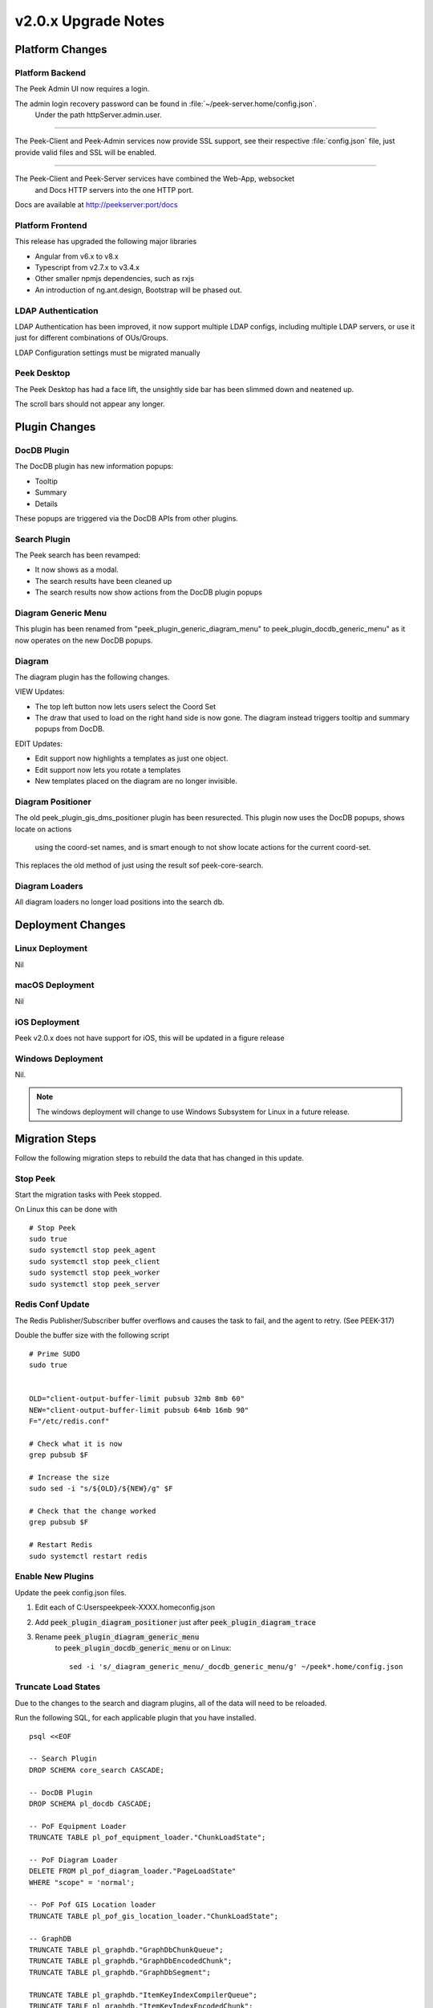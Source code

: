 .. _upgrade_to_v2.0.x:

====================
v2.0.x Upgrade Notes
====================

Platform Changes
----------------


Platform Backend
````````````````

The Peek Admin UI now requires a login.

The admin login recovery password can be found in :file:`~/peek-server.home/config.json`.
 Under the path httpServer.admin.user.

----

The Peek-Client and Peek-Admin services now provide SSL support, see their respective
:file:`config.json` file, just provide valid files and SSL will be enabled.

----

The Peek-Client and Peek-Server services have combined the Web-App, websocket
 and Docs HTTP servers into the one HTTP port.

Docs are available at http://peekserver:port/docs


Platform Frontend
`````````````````

This release has upgraded the following major libraries

*   Angular from v6.x to v8.x

*   Typescript from v2.7.x to v3.4.x

*   Other smaller npmjs dependencies, such as rxjs

*   An introduction of ng.ant.design, Bootstrap will be phased out.


LDAP Authentication
```````````````````

LDAP Authentication has been improved, it now support multiple LDAP configs, including
multiple LDAP servers, or use it just for different combinations of OUs/Groups.

LDAP Configuration settings must be migrated manually


Peek Desktop
````````````

The Peek Desktop has had a face lift, the unsightly side bar has been slimmed down
and neatened up.

The scroll bars should not appear any longer.

Plugin Changes
--------------

DocDB Plugin
`````````````

The DocDB plugin has new information popups:

*   Tooltip

*   Summary

*   Details

These popups are triggered via the DocDB APIs from other plugins.

Search Plugin
`````````````

The Peek search has been revamped:

*   It now shows as a modal.

*   The search results have been cleaned up

*   The search results now show actions from the DocDB plugin popups

Diagram Generic Menu
````````````````````

This plugin has been renamed from "peek_plugin_generic_diagram_menu" to
peek_plugin_docdb_generic_menu" as it now operates on the new DocDB popups.


Diagram
```````

The diagram plugin has the following changes.

VIEW Updates:

*   The top left button now lets users select the Coord Set

*   The draw that used to load on the right hand side is now gone.
    The diagram instead triggers tooltip
    and summary popups from DocDB.


EDIT Updates:

*   Edit support now highlights a templates as just one object.

*   Edit support now lets you rotate a templates

*   New templates placed on the diagram are no longer invisible.


Diagram Positioner
``````````````````

The old peek_plugin_gis_dms_positioner plugin has been resurected.
This plugin now uses the DocDB popups, shows locate on actions
 using the coord-set names, and is smart enough to not show
 locate actions for the current coord-set.

This replaces the old method of just using the result sof peek-core-search.

Diagram Loaders
```````````````

All diagram loaders no longer load positions into the search db.

Deployment Changes
------------------

Linux Deployment
````````````````

Nil


macOS Deployment
````````````````

Nil

iOS Deployment
``````````````

Peek v2.0.x does not have support for iOS, this will be updated in a figure release


Windows Deployment
``````````````````

Nil.

.. note:: The windows deployment will change to use Windows Subsystem for Linux in
            a future release.

Migration Steps
----------------

Follow the following migration steps to rebuild the data that has changed in this
update.

Stop Peek
`````````

Start the migration tasks with Peek stopped.

On Linux this can be done with ::


    # Stop Peek
    sudo true
    sudo systemctl stop peek_agent
    sudo systemctl stop peek_client
    sudo systemctl stop peek_worker
    sudo systemctl stop peek_server


Redis Conf Update
`````````````````

The Redis Publisher/Subscriber buffer overflows and causes the task to fail, and the
agent to retry.  (See PEEK-317)

Double the buffer size with the following script ::

    # Prime SUDO
    sudo true


    OLD="client-output-buffer-limit pubsub 32mb 8mb 60"
    NEW="client-output-buffer-limit pubsub 64mb 16mb 90"
    F="/etc/redis.conf"

    # Check what it is now
    grep pubsub $F

    # Increase the size
    sudo sed -i "s/${OLD}/${NEW}/g" $F

    # Check that the change worked
    grep pubsub $F

    # Restart Redis
    sudo systemctl restart redis


Enable New Plugins
``````````````````

Update the peek config.json files.

#. Edit each of C:\Users\peek\peek-XXXX.home\config.json

#. Add :code:`peek_plugin_diagram_positioner` just after :code:`peek_plugin_diagram_trace`

#. Rename :code:`peek_plugin_diagram_generic_menu`
    to :code:`peek_plugin_docdb_generic_menu`
    or on Linux: ::

        sed -i 's/_diagram_generic_menu/_docdb_generic_menu/g' ~/peek*.home/config.json





Truncate Load States
````````````````````

Due to the changes to the search and diagram plugins, all of the data will need to be
reloaded.

Run the following SQL, for each applicable plugin that you have installed. ::

        psql <<EOF

        -- Search Plugin
        DROP SCHEMA core_search CASCADE;

        -- DocDB Plugin
        DROP SCHEMA pl_docdb CASCADE;

        -- PoF Equipment Loader
        TRUNCATE TABLE pl_pof_equipment_loader."ChunkLoadState";

        -- PoF Diagram Loader
        DELETE FROM pl_pof_diagram_loader."PageLoadState"
        WHERE "scope" = 'normal';

        -- PoF Pof GIS Location loader
        TRUNCATE TABLE pl_pof_gis_location_loader."ChunkLoadState";

        -- GraphDB
        TRUNCATE TABLE pl_graphdb."GraphDbChunkQueue";
        TRUNCATE TABLE pl_graphdb."GraphDbEncodedChunk";
        TRUNCATE TABLE pl_graphdb."GraphDbSegment";

        TRUNCATE TABLE pl_graphdb."ItemKeyIndexCompilerQueue";
        TRUNCATE TABLE pl_graphdb."ItemKeyIndexEncodedChunk";
        TRUNCATE TABLE pl_graphdb."ItemKeyIndex";

        -- PoF GraphDB Loader
        TRUNCATE TABLE pl_pof_graphdb_loader."GraphSegmentLoadState";

        EOF

----

Start up the Peek Server manually, it will:

 *  Rebuild the admin site

 *  Migrate the database

Open a shell or command prompt and run :code:`run_peek_server`

----

Once the Peek Server has finished loading :

#.  Load up the peek-admin screen at http://<peek-server>:port.

#.  Click the "Login" button, this will cause the server to write a recovery
    user to the :file:`peek-server.home/config.json` file with a random password.

#.  Use this recovery username and password to login to the Peek Admin UI.

----

Once Peek Server has finished running, kill it with CTRL+C

Restart Peek
````````````

Restart all Peek services.

For windows, restart the :code:`peek-server` service then
start the :code:`peek-restarter` service,
the agent, worker and client will now start.


Reconfigure LDAP
````````````````

Reconfigure the new LDAP settings from the Peek-Admin site, under Platform -> Users

#.  Enable the use of LDAP from the **General Settings** tab.

#.  Configure the new LDAP settings using the new LDAP Settings tab.

Reconfigure Search Properties
`````````````````````````````

Reconfigure the search properties from the Peek-Admin site, under Platform -> Search

.. image:: search_props.png

Reconfigure DocDB Properties
````````````````````````````

Reconfigure the search properties from the Peek-Admin site, under Plugins -> Document DB

.. image:: docdb_props.png


v2.0.1 Issues Log
-----------------

Bug
```

*    [PEEK-397] - Diagram Button Menu - missing some tooltips

*    [PEEK-399] - Print DMS Diagram - black sections of the canvas shown
                    in browser print preview

*    [PEEK-400] - Markup Support View Branch - ANT Theme-ing TODO

*    [PEEK-401] - Markup Support View Branch Items - browser unresponsive

*    [PEEK-402] - DMS Diagram Markup Support - unable to edit existing branch

*    [PEEK-405] - VortexJS - unable to begin transaction (3850 disk I/O error)

*    [PEEK-406] - Core User - Logging into the same browser with two browser
                    windows causes a logout

Improvement
```````````

*    [PEEK-404] - DMS Diagram Markup Support - Check Save change before close

*    [PEEK-233] - PERFORMANCE - SearchIndexChunkCompilerTask is slow

v2.0.0 Issues Log
-----------------

Bug
```

*    [PEEK-297] - Peek Desktop - Left Panel Appears unfinished

*    [PEEK-298] - DMS Diagram - Remove DMS Diagram landing page

*    [PEEK-299] - Pointer Cursor on Select World screen

*    [PEEK-301] - Core Search / Diagram / PoF Diagram Loader - show on other world panel should use descriptions

*    [PEEK-305] - Core Search - Hide panel after select show link

*    [PEEK-306] - Core Search / Diagram / PoF Diagram Loader - hide show on link for current world

*    [PEEK-308] - Core Search - Cleanup search results display

*    [PEEK-309] - DocDB - Show Properties incomplete

*    [PEEK-332] - Diagram Edit - Symbols need to rotate after insertion

*    [PEEK-333] - Diagram Edit - Symbols to be selected as a whole

*    [PEEK-334] - Peek to use HTTPS

*    [PEEK-335] - Peek Server - Peek Admin Doesn't Require Authentication

*    [PEEK-336] - Core-User - Restrict Users to a particular AD group

*    [PEEK-347] - GraphDB - Running peek_server causes massive memory leak.

*    [PEEK-348] - Diagram - Add tooltips to view toolbar

*    [PEEK-360] - GraphDB PowerOn Loader - unsupported 'datetime.datetime' and 'NoneType'

*    [PEEK-361] - Diagram - Problem with Disp linked DispLayer not matching DispLayer in LookupService

*    [PEEK-362] - Search - Property and Object Type fields are sometimes blank

*    [PEEK-365] - Diagram Panel - Equipment Panel is just terrible, make it a popover

*    [PEEK-367] - Peek fails to load in MS Edge

*    [PEEK-393] - Diagram fails to position on, in Edge

*    [PEEK-394] - IndexedDB is not open on Edge for diagram

*    [PEEK-368] - Diagram Edit - Hide conductor template button in edit mode

*    [PEEK-369] - Diagram Edit - Clicking on the items in the branch causes the browser to crash

*    [PEEK-371] - Diagram Edit - When creating a new node, show a circle or something before the template is selected

*    [PEEK-372] - Diagram - GridCache is not working.

*    [PEEK-374] - Logged in on another device message

*    [PEEK-379] - Diagram Generic Menu attributes not populating in URL

*    [PEEK-381] - Diagram Panel - reduce the number of properties shown.

*    [PEEK-383] - Diagram Panel - order the buttons shown by name

*    [PEEK-385] - Diagram Panel - Too many properties shown in equipment info

*    [PEEK-387] - All peek text is way to big in Peek Desktop

*    [PEEK-395] - DocDB - New popups secondary menu falls below other modals (such as search)

*    [PEEK-396] - Fix Angular errors preventing ng build --prod, and enable in Peek

Task
````


*    [PEEK-341] - Add support for action delegates in proxy

*    [PEEK-378] - Email NAR - disable send tab before saving

Improvement
```````````


*    [PEEK-326] - Add support for partial keywords in search.

*    [PEEK-351] - Implement websocket upgrades, so two ports are no longer required

*    [PEEK-354] - Add in UI support for ant.design

*    [PEEK-355] - Upgrade to Angular 8, etc

*    [PEEK-366] - Core User - Add support for multiple browser logins

*    [PEEK-389] - Upgrade docdb plugin properties, to reusable popups

*    [PEEK-390] - Make "Show on diagram" item popup buttons dynamic again

*    [PEEK-391] - Make DocDB popup screens configurable

*    [PEEK-392] - Core User - Add alternate login form, suitable for desktops
